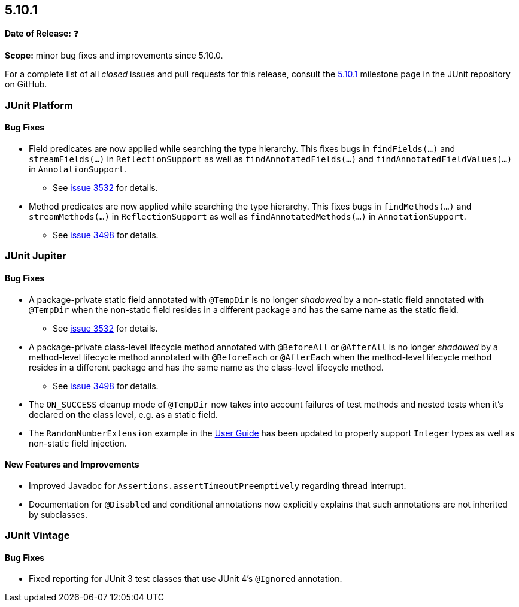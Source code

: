 [[release-notes-5.10.1]]
== 5.10.1

*Date of Release:* ❓

*Scope:* minor bug fixes and improvements since 5.10.0.

For a complete list of all _closed_ issues and pull requests for this release, consult the
link:{junit5-repo}+/milestone/72?closed=1+[5.10.1] milestone page in the
JUnit repository on GitHub.


[[release-notes-5.10.1-junit-platform]]
=== JUnit Platform

==== Bug Fixes

* Field predicates are now applied while searching the type hierarchy. This fixes bugs in
  `findFields(...)` and `streamFields(...)` in `ReflectionSupport` as well as
  `findAnnotatedFields(...)` and `findAnnotatedFieldValues(...)` in `AnnotationSupport`.
  - See link:https://github.com/junit-team/junit5/issues/3532[issue 3532] for details.
* Method predicates are now applied while searching the type hierarchy. This fixes bugs
  in `findMethods(...)` and `streamMethods(...)` in `ReflectionSupport` as well as
  `findAnnotatedMethods(...)` in `AnnotationSupport`.
  - See link:https://github.com/junit-team/junit5/issues/3498[issue 3498] for details.


[[release-notes-5.10.1-junit-jupiter]]
=== JUnit Jupiter

==== Bug Fixes

* A package-private static field annotated with `@TempDir` is no longer _shadowed_ by a
  non-static field annotated with `@TempDir` when the non-static field resides in a
  different package and has the same name as the static field.
  - See link:https://github.com/junit-team/junit5/issues/3532[issue 3532] for details.
* A package-private class-level lifecycle method annotated with `@BeforeAll` or
  `@AfterAll` is no longer _shadowed_ by a method-level lifecycle method annotated with
  `@BeforeEach` or `@AfterEach` when the method-level lifecycle method resides in a
  different package and has the same name as the class-level lifecycle method.
  - See link:https://github.com/junit-team/junit5/issues/3498[issue 3498] for details.
* The `ON_SUCCESS` cleanup mode of `@TempDir` now takes into account failures of test
  methods and nested tests when it's declared on the class level, e.g. as a static field.
* The `RandomNumberExtension` example in the
  <<../user-guide/index.adoc#extensions-RandomNumberExtension, User Guide>> has been
  updated to properly support `Integer` types as well as non-static field injection.

==== New Features and Improvements

* Improved Javadoc for `Assertions.assertTimeoutPreemptively` regarding thread interrupt.
* Documentation for `@Disabled` and conditional annotations now explicitly explains that
  such annotations are not inherited by subclasses.


[[release-notes-5.10.1-junit-vintage]]
=== JUnit Vintage

==== Bug Fixes

* Fixed reporting for JUnit 3 test classes that use JUnit 4's `@Ignored` annotation.
